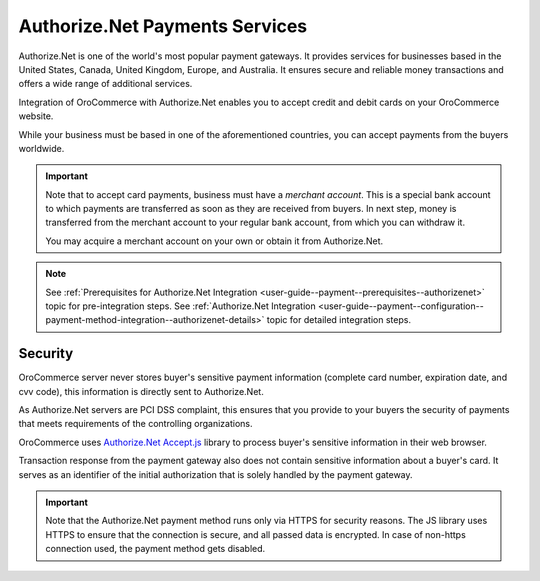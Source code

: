 .. _user-guide--payment--payment-providers-overview--authorizenet:

Authorize.Net Payments Services
~~~~~~~~~~~~~~~~~~~~~~~~~~~~~~~

.. begin

Authorize.Net is one of the world's most popular payment gateways. It provides services for businesses based in the United States, Canada, United Kingdom, Europe, and Australia. It ensures secure and reliable money transactions and offers a wide range of additional services.

Integration of OroCommerce with Authorize.Net enables you to accept credit and debit cards on your OroCommerce website.

While your business must be based in one of the aforementioned countries, you can accept payments from the buyers worldwide.

.. important::
   Note that to accept card payments, business must have a *merchant account*. This is a special bank account to which payments are transferred as soon as they are received from buyers. In next step, money is transferred from the merchant account to your regular bank account, from which you can withdraw it.

   You may acquire a merchant account on your own or obtain it from Authorize.Net.

.. note::
   See :ref:`Prerequisites for Authorize.Net Integration <user-guide--payment--prerequisites--authorizenet>` topic for pre-integration steps.
   See :ref:`Authorize.Net Integration <user-guide--payment--configuration--payment-method-integration--authorizenet-details>` topic for detailed integration steps.

Security
^^^^^^^^

OroCommerce server never stores buyer's sensitive payment information (complete card number, expiration date, and cvv code), this information is directly sent to Authorize.Net.

As Authorize.Net servers are PCI DSS complaint, this ensures that you provide to your buyers the security of payments that meets requirements of the controlling organizations.

OroCommerce uses `Authorize.Net Accept.js <https://developer.authorize.net/api/reference/features/acceptjs.html>`_ library to process buyer's sensitive information in their web browser.

Transaction response from the payment gateway also does not contain sensitive information about a buyer's card. It serves as an identifier of the initial authorization that is solely handled by the payment gateway.

.. important::
   Note that the Authorize.Net payment method runs only via HTTPS for security reasons. The JS library uses HTTPS to ensure that the connection is secure, and all passed data is encrypted. In case of non-https connection used, the payment method gets disabled.




